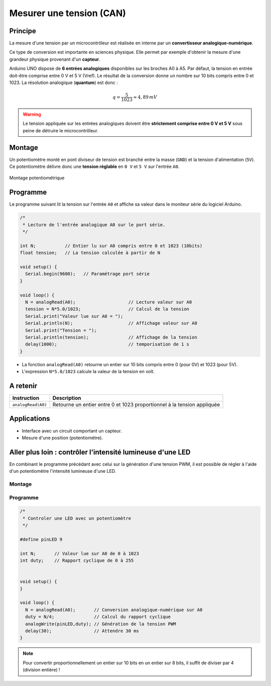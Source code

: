 Mesurer une tension (CAN)
=========================

Principe
--------

La mesure d'une tension par un microcontrôleur est réalisée en interne par un **convertisseur analogique-numérique**.

Ce type de conversion est importante en sciences physique. Elle permet par exemple d'obtenir la mesure d'une grandeur physique provenant d'un **capteur**.

.. image:: images/05_arduino_entrees_analogiques.png
   :width: 500
   :height: 400
   :scale: 70 %
   :alt:
   :align: center

Arduino UNO dispose de **6 entrées analogiques** disponibles sur les broches A0 à A5. Par défaut, la tension en entrée doit-être comprise entre 0 V et 5 V (Vref). Le résultat de la conversion donne un nombre sur 10 bits compris entre 0 et 1023. La résolution analogique (**quantum**) est donc :

.. math::

   {q=\dfrac{5}{1023} \approx 4,89\,mV}

.. warning::
   Le tension appliquée sur les entrées analogiques doivent être **strictement comprise entre 0 V et 5 V** sous peine de détruire le microcontrôleur.

Montage
-------

Un potentiomètre monté en pont diviseur de tension est branché entre la masse (``GND``) et la tension d'alimentation (``5V``). Ce potentiomètre délivre donc une **tension réglable** en ``0 V`` et ``5 V`` sur l'entrée ``A0``.

.. figure:: images/05_arduino_uno_can_potentiometre.png
   :width: 667
   :height: 669
   :scale: 50 %
   :alt:
   :align: center
   
   Montage potentiométrique

Programme
---------

Le programme suivant lit la tension sur l'entrée ``A0`` et affiche sa valeur dans le moniteur série du logiciel Arduino.

.. code-block:: arduino

   /*
    * Lecture de l'entrée analogique A0 sur le port série.
    */

   int N;           // Entier lu sur A0 compris entre 0 et 1023 (10bits)
   float tension;   // La tension calculée à partir de N

   void setup() {
     Serial.begin(9600);   // Paramétrage port série
   }

   void loop() {
     N = analogRead(A0);                    // Lecture valeur sur A0
     tension = N*5.0/1023;                  // Calcul de la tension
     Serial.print("Valeur lue sur A0 = ");
     Serial.println(N);                     // Affichage valeur sur A0
     Serial.print("Tension = ");
     Serial.println(tension);               // Affichage de la tension
     delay(1000);                           // temporisation de 1 s
   }




* La fonction ``analogRead(A0)`` retourne un entier sur 10 bits compris entre 0 (pour 0V) et 1023 (pour 5V).

* L'expression ``N*5.0/1023`` calcule la valeur de la tension en volt.

A retenir
---------

===================== =======================================
Instruction           Description
===================== =======================================
``analogRead(A0)``    Retourne un entier entre 0 et 1023 proportionnel à la tension appliquée
===================== =======================================

Applications
------------

* Interface avec un circuit comportant un capteur.
* Mesure d'une position (potentiomètre).

Aller plus loin : contrôler l'intensité lumineuse d'une LED
-----------------------------------------------------------

En combinant le programme précédant avec celui sur la génération d'une tension PWM, il est possible de régler à l'aide d'un potentiomètre l'intensité lumineuse d'une LED.

Montage
~~~~~~~

.. image:: images/Arduino_LED_PWM_Potentiometre.png
   :width: 688
   :height: 440
   :scale: 70 %
   :alt:
   :align: center

Programme
~~~~~~~~~
.. code-block:: arduino

   /*
    * Controler une LED avec un potentiomètre
    */

   #define pinLED 9

   int N;       // Valeur lue sur A0 de 0 à 1023
   int duty;    // Rapport cyclique de 0 à 255


   void setup() {
   }

   void loop() {
     N = analogRead(A0);       // Conversion analogique-numérique sur A0
     duty = N/4;               // Calcul du rapport cyclique
     analogWrite(pinLED,duty); // Génération de la tension PWM
     delay(30);                // Attendre 30 ms
   }

.. note::

   Pour convertir proportionnellement un entier sur 10 bits en un entier sur 8 bits, il suffit de diviser par 4 (division entière) !
